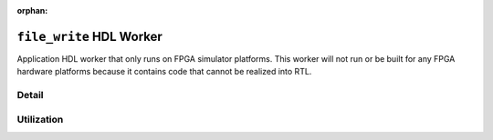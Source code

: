 .. file_write HDL worker
   
.. This file is protected by Copyright. Please refer to the COPYRIGHT file
   distributed with this source distribution.

   This file is part of OpenCPI <http://www.opencpi.org>

   OpenCPI is free software: you can redistribute it and/or modify it under the
   terms of the GNU Lesser General Public License as published by the Free
   Software Foundation, either version 3 of the License, or (at your option) any
   later version.

   OpenCPI is distributed in the hope that it will be useful, but WITHOUT ANY
   WARRANTY; without even the implied warranty of MERCHANTABILITY or FITNESS FOR
   A PARTICULAR PURPOSE. See the GNU Lesser General Public License for
   more details.

   You should have received a copy of the GNU Lesser General Public License
   along with this program. If not, see <http://www.gnu.org/licenses/>.

:orphan:

.. _file_write-HDL-worker:


``file_write`` HDL Worker
=========================
Application HDL worker that only runs on FPGA simulator platforms. This worker
will not run or be built for any FPGA hardware platforms because it contains
code that cannot be realized into RTL.

Detail
------
.. ocpi_documentation_worker::

  cwd: The current working directory of the application (required for HDL worker; cannot be determined automatically).

  CWD_MAX_LENGTH: The maximum string length for ``cwd``.

  in: Data written to file.

Utilization
-----------
.. ocpi_documentation_utilization::
